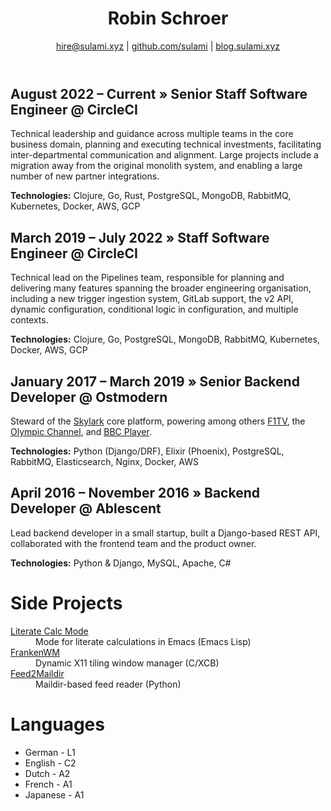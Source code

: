 #+TITLE: Robin Schroer
#+SUBTITLE: [[mailto:hire@sulami.xyz][hire@sulami.xyz]] | [[https://github.com/sulami][github.com/sulami]] | [[https://blog.sulami.xyz][blog.sulami.xyz]]
#+LATEX_CLASS: scrartcl
#+LATEX_CLASS_OPTIONS: [a4paper,10pt]
#+LATEX_HEADER: \usepackage[utf8]{inputenc}
#+LATEX_HEADER: \usepackage{hyperref}
#+LATEX_HEADER: \usepackage{palatino}
#+LATEX_HEADER: \usepackage{sectsty}
#+LATEX_HEADER: \usepackage{xcolor}
#+LATEX_HEADER: \renewcommand{\sfdefault}{Palatino}
#+LATEX_HEADER: \renewcommand{\ttdefault}{Palatino}
#+LATEX_HEADER: \subsectionfont{\normalfont\itshape\textbf}
#+LATEX_HEADER: \pagenumbering{gobble}
#+LATEX_HEADER: \usepackage[margin=2cm]{geometry}
#+LATEX_HEADER: \linespread{1.0}
#+LATEX_HEADER: \setlength\parindent{0pt}
#+LATEX_HEADER: \hypersetup{colorlinks, linkcolor={red!50!black}, citecolor={blue!50!black}, urlcolor={blue!80!black}}
#+LATEX_HEADER: \setcounter{secnumdepth}{0}

** August 2022 – Current » Senior Staff Software Engineer @ CircleCI

Technical leadership and guidance across multiple teams in the core
business domain, planning and executing technical investments,
facilitating inter-departmental communication and alignment. Large
projects include a migration away from the original monolith system,
and enabling a large number of new partner integrations. @@html:<!--@@
\newline @@html:-->@@

*Technologies:* Clojure, Go, Rust, PostgreSQL, MongoDB, RabbitMQ,
Kubernetes, Docker, AWS, GCP

** March 2019 – July 2022 » Staff Software Engineer @ CircleCI

Technical lead on the Pipelines team, responsible for planning and
delivering many features spanning the broader engineering
organisation, including a new trigger ingestion system, GitLab
support, the v2 API, dynamic configuration, conditional logic in
configuration, and multiple contexts. @@html:<!--@@ \newline
@@html:-->@@

*Technologies:* Clojure, Go, PostgreSQL, MongoDB, RabbitMQ,
Kubernetes, Docker, AWS, GCP

** January 2017 – March 2019 » Senior Backend Developer @ Ostmodern

Steward of the [[https://www.skylarkplatform.com/][Skylark]] core platform, powering among others [[https://f1tv.formula1.com/][F1TV]], the
[[https://olympics.com/en/live/][Olympic Channel]], and [[https://player.bbc.com/en/][BBC Player]]. @@html:<!--@@ \newline @@html:-->@@

*Technologies:* Python (Django/DRF), Elixir (Phoenix), PostgreSQL,
RabbitMQ, Elasticsearch, Nginx, Docker, AWS

** April 2016 – November 2016 » Backend Developer @ Ablescent

Lead backend developer in a small startup, built a Django-based REST
API, collaborated with the frontend team and the product owner.
@@html:<!--@@\newline@@html:-->@@

*Technologies:* Python & Django & DRF, MySQL, Nginx, AWS

** February 2014 – December 2015 » Co-Founder & DevOps @ Notdienste

Co-founder of a startup around marketing in magazines for small
businesses. Built a full-stack platform to go to market, which
ultimately led to our acquisition. @@html:<!--@@\newline@@html:-->@@

*Technologies:* Python & Django & DRF, MySQL, Nginx, AWS, Stripe

** 2011 – 2014 » Freelance DevOps @ Peerwire

Provided full-stack website management, as well as building custom
internal software for small businesses. @@html:<!--@@ \newline
@@html:-->@@

*Technologies:* Python & Django, MySQL, Apache, C#

# Hide the LaTeX pagebreak instruction in the HTML version.
@@html:<!--@@ \pagebreak @@html:-->@@

* Side Projects

- [[https://github.com/sulami/literate-calc-mode.el][Literate Calc Mode]] :: Mode for literate calculations in Emacs (Emacs Lisp)
- [[https://github.com/sulami/frankenwm][FrankenWM]] :: Dynamic X11 tiling window manager (C/XCB)
- [[https://github.com/sulami/feed2maildir][Feed2Maildir]] :: Maildir-based feed reader (Python)

* Languages

- German - L1
- English - C2
- Dutch - A2
- French - A1
- Japanese - A1
